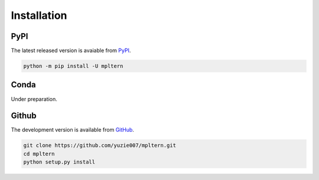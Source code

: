 ############
Installation
############

.. _pypi: https://pypi.org/project/mpltern
.. _github: https://github.com/yuzie007/mpltern

PyPI
====

The latest released version is avaiable from `PyPI <pypi_>`_.

.. code-block::

   python -m pip install -U mpltern

Conda
=====

Under preparation.

Github
======

The development version is available from `GitHub <github_>`_.

.. code-block::

   git clone https://github.com/yuzie007/mpltern.git
   cd mpltern
   python setup.py install

